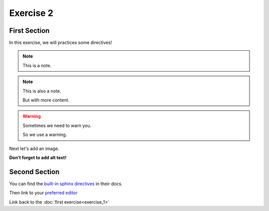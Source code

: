Exercise 2
##########

First Section
*************

In this exercise, we will practices some directives!

.. note:: This is a note.

.. note:: This is also a note.

   But with more content.

.. warning::

   Sometimes we need to warn you.

   So we use a warning.


Next let's add an image.

.. image:: https://upload.wikimedia.org/wikipedia/commons/6/64/The_Puppy.jpg
   :alt: A picture of a puppy sitting on a rock.

**Don't forget to add alt text!**

Second Section
**************

You can find the `built-in sphinx directives`_ in their docs.

Then link to your `preferred editor`_

Link back to the :doc:`first exercise<exercise_1>`


.. _preferred editor: https://neovim.io/
.. _built-in sphinx directives: https://www.sphinx-doc.org/en/master/usage/restructuredtext/directives.html#directive-note
